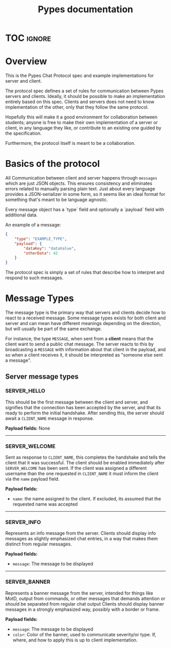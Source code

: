 #+TITLE: Pypes documentation
#+AUTHOR: Silas Wagner
#+EMAIL: silaswagner.dev@gmail.com

* EXPORT CONFIG :ignore:noexport:
#+OPTIONS: H:4 num:nil toc:nil ::t |:t ^:nil -:t f:t *:t <:t
#+OPTIONS: tex:t todo:t pri:nil tags:t texht:nil
#+OPTIONS: author:nil creator:nil email:nil date:nil
#+EXPORT_FILE_NAME: ../pypes.rst

* TOC :ignore:
#+begin_export rst
.. toctree::
   :hidden:

   modules
#+end_export

* Overview
This is the Pypes Chat Protocol spec and example implementations for server and client.

The protocol spec defines a set of rules for communication between Pypes servers
and clients. Ideally, it should be possible to make an implementation entirely
based on this spec. Clients and servers does not need to know implementation of
the other, only that they follow the same protocol.

Hopefully this will make it a good environment for collaboration between
students; anyone is free to make their own implementation of a server or client,
in any language they like, or contribute to an existing one guided by the specification.

Furthermore, the protocol itself is meant to be a collaboration.

* Basics of the protocol
All Communication between client and server happens through ~messages~ which are
just JSON objects. This ensures consistency and eliminates errors related to
manually parsing plain text. Just about every language provides a
JSON-serializer in some form, so it seems like an ideal format for something
that's meant to be language agnostic.

Every message object has a `type` field and optionally a `payload` field with additional data.

An example of a message:
#+begin_src json
{
    "type": "EXAMPLE_TYPE",
    "payload": {
        "dataKey": "dataValue",
        "otherData": 42
    }
}
#+end_src

The protocol spec is simply a set of rules that describe how to interpret and
respond to such messages.


* Message Types
The message type is the primary way that servers and clients decide how to react to a received message.
Some message types exists for both client and server and can mean have different
meanings depending on the direction, but will usually be part of the same exchange.

For instance, the type ~MESSAGE~, when sent from a *client* means that the client
want to send a public chat message. The server reacts to this by broadcasting a
~MESSAGE~ with information about that client in the payload, and so when a
client receives it, it should be interpreted as "someone else sent a message".


** Server message types

*** SERVER_HELLO
  This should be the first message between the client and server, and signifies
  that the connection has been accepted by the server, and that its ready to
  perform the initial handshake. After sending this, the server should await a
  ~CLIENT_NAME~ message in response.

  *Payload fields:*
  None

-----

*** SERVER_WELCOME
  Sent as response to ~CLIENT_NAME~, this completes the handshake and tells the
  client that it was successful. The client should be enabled immediately after ~SERVER_WELCOME~ has been sent.
  If the client was assigned a different username than the one requested
  in ~CLIENT_NAME~ it must inform the client via the ~name~ payload field.

*Payload fields:*
+ =name=: the name assigned to the client. If excluded, its assumed that the
  requested name was accepted

-----

*** SERVER_INFO
Represents an info message from the server. Clients should display info messages as slightly emphasized chat entries, in a way that makes them distinct from regular messages.

*Payload fields:*
+ =message=: The message to be displayed

-----

*** SERVER_BANNER
  Represents a banner message from the server, intended for things like MotD,
  output from commands, or other messages that demands attention or should be
  separated from regular chat output
  Clients should display banner messages in a strongly emphasized way, possibly with a border or frame.

  *Payload fields:*
  + =message=: The message to be displayed
  + =color=: Color of the banner, used to communicate severity/or type. If,
    where, and how to apply this is up to client implementation.
